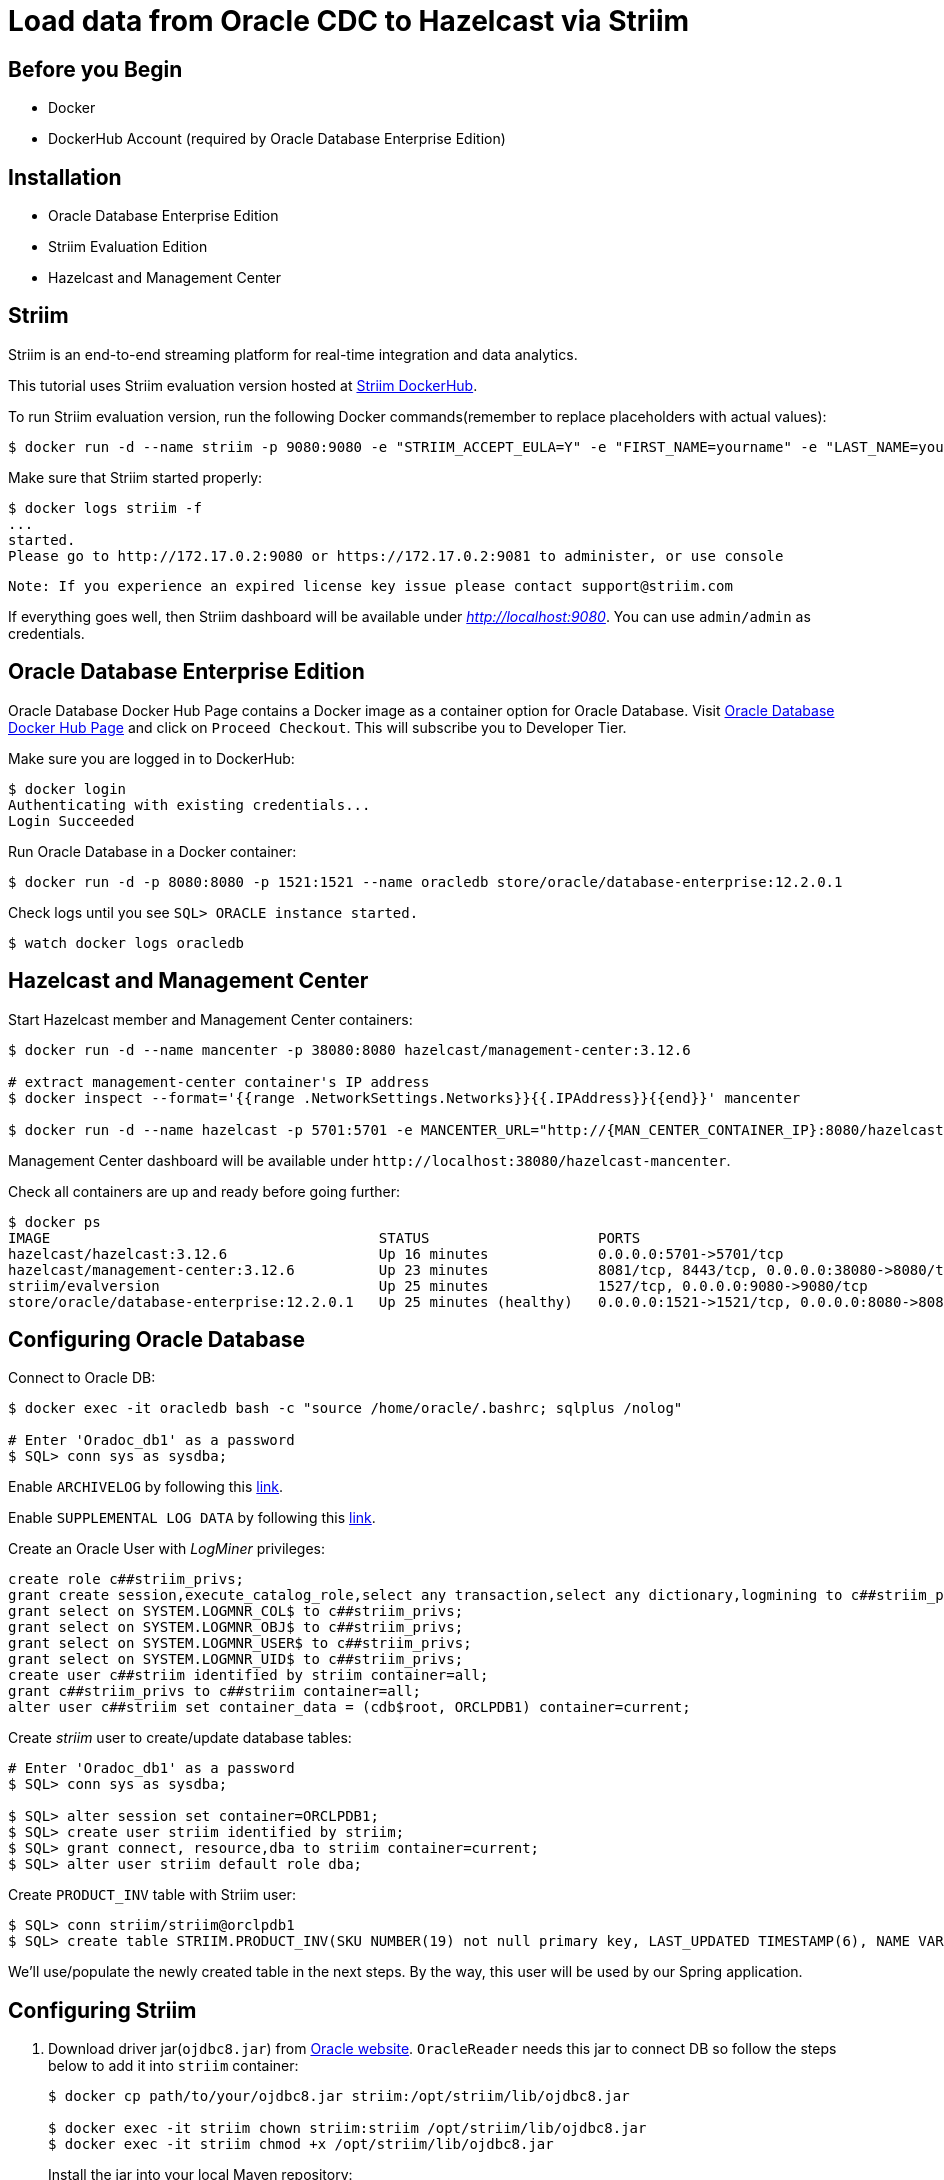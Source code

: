 = Load data from Oracle CDC to Hazelcast via Striim
:templates-url: templates:ROOT:page$/
:page-layout: tutorial
:page-product: platform
:page-categories: Caching, CDC
:page-lang: java
:page-edition: 
:page-est-time: 10 mins
:description: This tutorial shows you how to use the Hazelcast Striim Writer to create a hot cache for data stored in Oracle Database Enterprise Edition (12.2.0.1).

== Before you Begin

* Docker
* DockerHub Account (required by Oracle Database Enterprise Edition)

== Installation

* Oracle Database Enterprise Edition
* Striim Evaluation Edition
* Hazelcast and Management Center

== Striim

Striim is an end-to-end streaming platform for real-time integration and data analytics.

This tutorial uses Striim evaluation version hosted at https://hub.docker.com/r/striim/evalversion/[Striim DockerHub].

To run Striim evaluation version, run the following Docker commands(remember to replace placeholders with actual values):

[source,bash]
----
$ docker run -d --name striim -p 9080:9080 -e "STRIIM_ACCEPT_EULA=Y" -e "FIRST_NAME=yourname" -e "LAST_NAME=yoursurname" -e "COMPANY_NAME=yourcompanyname" -e "COMPANY_EMAIL_ADDRESS=yourcompanyemailaddress" striim/evalversion
----

Make sure that Striim started properly:

[source,bash]
----
$ docker logs striim -f
...
started.
Please go to http://172.17.0.2:9080 or https://172.17.0.2:9081 to administer, or use console
----

----
Note: If you experience an expired license key issue please contact support@striim.com
----

If everything goes well, then Striim dashboard will be available under _http://localhost:9080_. You can use `+admin/admin+` as credentials.

== Oracle Database Enterprise Edition

Oracle Database Docker Hub Page contains a Docker image as a container option for Oracle Database. Visit https://hub.docker.com/_/oracle-database-enterprise-edition[Oracle Database Docker Hub Page] and click on `+Proceed Checkout+`. This will subscribe you to Developer Tier.

Make sure you are logged in to DockerHub:

[source]
----
$ docker login
Authenticating with existing credentials...
Login Succeeded
----

Run Oracle Database in a Docker container:

[source]
----
$ docker run -d -p 8080:8080 -p 1521:1521 --name oracledb store/oracle/database-enterprise:12.2.0.1
----

Check logs until you see `+SQL> ORACLE instance started.+`

[source]
----
$ watch docker logs oracledb
----

== Hazelcast and Management Center

Start Hazelcast member and Management Center containers:

[source,bash]
----
$ docker run -d --name mancenter -p 38080:8080 hazelcast/management-center:3.12.6

# extract management-center container's IP address
$ docker inspect --format='{{range .NetworkSettings.Networks}}{{.IPAddress}}{{end}}' mancenter

$ docker run -d --name hazelcast -p 5701:5701 -e MANCENTER_URL="http://{MAN_CENTER_CONTAINER_IP}:8080/hazelcast-mancenter"  hazelcast/hazelcast:3.12.6
----

Management Center dashboard will be available under `+http://localhost:38080/hazelcast-mancenter+`.

Check all containers are up and ready before going further:

[source,bash]
----
$ docker ps
IMAGE                                       STATUS                    PORTS                                                      NAMES
hazelcast/hazelcast:3.12.6                  Up 16 minutes             0.0.0.0:5701->5701/tcp                                     hazelcast
hazelcast/management-center:3.12.6          Up 23 minutes             8081/tcp, 8443/tcp, 0.0.0.0:38080->8080/tcp                mancenter
striim/evalversion                          Up 25 minutes             1527/tcp, 0.0.0.0:9080->9080/tcp                           striim
store/oracle/database-enterprise:12.2.0.1   Up 25 minutes (healthy)   0.0.0.0:1521->1521/tcp, 0.0.0.0:8080->8080/tcp, 5500/tcp   oracledb
----

== Configuring Oracle Database

Connect to Oracle DB:

[source,bash]
----
$ docker exec -it oracledb bash -c "source /home/oracle/.bashrc; sqlplus /nolog"

# Enter 'Oradoc_db1' as a password
$ SQL> conn sys as sysdba;
----

Enable `+ARCHIVELOG+` by following this https://www.striim.com/docs/en/enabling-archivelog.html[link].

Enable `+SUPPLEMENTAL LOG DATA+` by following this
https://www.striim.com/docs/en/enabling-supplemental-log-data.html[link].

Create an Oracle User with _LogMiner_ privileges:

```
create role c##striim_privs;
grant create session,execute_catalog_role,select any transaction,select any dictionary,logmining to c##striim_privs;
grant select on SYSTEM.LOGMNR_COL$ to c##striim_privs;
grant select on SYSTEM.LOGMNR_OBJ$ to c##striim_privs;
grant select on SYSTEM.LOGMNR_USER$ to c##striim_privs;
grant select on SYSTEM.LOGMNR_UID$ to c##striim_privs;
create user c##striim identified by striim container=all;
grant c##striim_privs to c##striim container=all;
alter user c##striim set container_data = (cdb$root, ORCLPDB1) container=current;
```

Create _striim_ user to create/update database tables:

[source,bash]
----
# Enter 'Oradoc_db1' as a password
$ SQL> conn sys as sysdba;

$ SQL> alter session set container=ORCLPDB1;
$ SQL> create user striim identified by striim;
$ SQL> grant connect, resource,dba to striim container=current;
$ SQL> alter user striim default role dba;
----

Create `+PRODUCT_INV+` table with Striim user:

[source,bash]
----
$ SQL> conn striim/striim@orclpdb1
$ SQL> create table STRIIM.PRODUCT_INV(SKU NUMBER(19) not null primary key, LAST_UPDATED TIMESTAMP(6), NAME VARCHAR2(255 char), STOCK FLOAT not null);
----

We'll use/populate the newly created table in the next steps. By the way, this user will be used by our Spring application.

== Configuring Striim

. Download driver jar(`+ojdbc8.jar+`) from https://www.oracle.com/database/technologies/jdbc-ucp-122-downloads.html[Oracle website]. `+OracleReader+` needs this jar to connect DB so follow the steps below to add it into `+striim+` container:
+
[source,bash]
----
$ docker cp path/to/your/ojdbc8.jar striim:/opt/striim/lib/ojdbc8.jar

$ docker exec -it striim chown striim:striim /opt/striim/lib/ojdbc8.jar
$ docker exec -it striim chmod +x /opt/striim/lib/ojdbc8.jar
----
+
Install the jar into your local Maven repository:
+
[source,bash]
----
$ mvn install:install-file -Dfile=path/to/your/ojdbc8.jar -DgroupId=com.oracle
 -DartifactId=ojdbc8 -Dversion=12.2.0.1 -Dpackaging=jar
----
. Clone the project then build the project to create `+pojo-0.0.1-SNAPSHOT.jar+`:
+
[source,bash]
----
 $ git clone https://github.com/hazelcast-guides/striim-cdc.git
 $ cd striim-cdc/pojo
 $ mvn install
----
. To use `+HazelcastWriter+`, you need to POJO jar and ORM file, you can find details about these files, https://www.striim.com/docs/en/hazelcast-writer.html[here]. You can copy POJO jar and ORM file to striim container using below commands:
+
[source,bash]
----
$ docker cp ./pojo/target/pojo-0.0.1-SNAPSHOT.jar striim:/opt/striim/lib/pojo-0.0.1-SNAPSHOT.jar
$ docker cp ./config/product_inv_orm.xml striim:/opt/striim/

$ docker exec -it striim chown striim:striim /opt/striim/lib/pojo-0.0.1-SNAPSHOT.jar
$ docker exec -it striim chown striim:striim /opt/striim/product_inv_orm.xml
$ docker exec -it striim chmod +x /opt/striim/lib/pojo-0.0.1-SNAPSHOT.jar
----
. After all changes restart your container and proceed to the next steps:
+
[source,bash]
----
$ docker restart striim
----
+


== Install OracleHazelcastCDC App into Striim

In the previous sections, we installed the required software for the sample application. We'll now install OracleHazelcastCDC app through Striim dashboard.

There are two ways to install OracleHazelcastCDC App. We recommend using `+Using TQL file (Quick Setup)+`

* Using TQL file (Quick Setup)
* Configuring through Striim dashboard

== Configuring Oracle Database CDC connection Using TQL file (Quick Setup)

. Change `+{ORACLE_DB_ADDRESS}+` and `+{HZ_IP_ADDRESS}+` placeholders with your HOST IP addresses at `+config/OracleHazelcastCDC.tql+`.

You can modify these values before deploying the app as well.

. Go to http://localhost:9080/#createapp[Create App Page] and select `+Import Existing App+` and choose `+.tql+` which you already modified.
. Deploy and Run CDC application:
image:application_run_2.png[Run CDC Application]

== Configuring Oracle Database CDC connection on Striim dashboard

. To create a new app, select `+Start with Template+` then
`+Oracle CDC to Hazelcast+`:
+
image::create_new_app.png[Create New App]
+
Use `+OracleHazelcastCDC+` or another name as an `+Application Name+`.

. Enter your Oracle DB data and credentials:

image::oracle_reader_1.png[DB Connection Creds]
image::oracle_reader_2.png[DB Connection Control]

* `+localhost+` or `+IP address of oracledb container+` does not work for `+Connection URL+` so you need to use your HOST IP address.
* As you can see above, the service section of `+Connection URL+` is configured as a `+/orclpdb1.localdomain+`, not as `+:ORCLCDB+`. If you configure service as a `+:ORCLCDB+`, `+STRIIM+` application or `+C##STRIIM+` common user can not reach/list `+PRODUCT_INV+` table which is under `+STRIIM+` local user because of `+CDB specific+` bug at Striim template itself. We'll update this info with the correct ones before deploying the application. By the way, we have already contacted them and reported this issue. They will provide to fix at future releases. If you use Oracle DB *without CDB*, you are not affected by this issue.

. Select source table:

image::oracle_reader_3.png[Source Table]

== Configuring Hazelcast Writer on Striim dashboard

. Put ORM file location(`+/opt/striim/product_inv_orm.xml+`) and Hazelcast cluster info:
+
image::hazelcast_writer_1.png[Hazelcast Connection]
+
. Check ORM mapping details:
+
image::hazelcast_writer_2.png[ORM Mapping]
+
. Choose related `+DataStream+` from `+Input From+` dropdown and save `+Target+`:
+
image::hazelcast_writer_3.png[Hazelcast Target]


== Apply OracleReader changes and Deploy & Run the CDC application

. After all configuration steps finally, your CDC application is created. Before deploy and create an application, as mentioned at `+Configuring Oracle Database CDC connection on Striim dashboard+` section, you need to update `+Connection URL+` and `+Tables+` section like this to run CDC application without any issue:
+
image::application_change_1.png[Update Reader]
+
. As a final step, go to enable OracleReader’s `+Support PDB and CDB+` option:
+
image::application_change_2.png[Enable CDB Support]
. Deploy and Run CDC application:
+
image::application_run_2.png[Run CDC Application]

== Start Spring Boot Application to populate a database

Run `+spring-boot+` application:

[source,bash]
----
$ mvn spring-boot:run
----


== Check up

. Check application loading data from OracleReader to HazelcastWriter. Verify throughput on the screen with a similar number like `+46 msg/s+` on the screenshot below.
+
image::application_run_1.png[RunningApplication]
+
. Check Hazelcast Map(`+ProductInv+`) size from Management Center,`+http://localhost:38080/hazelcast-mancenter/dev/maps/ProductInv+`:
+
image::mancenter_map.png[ProductInvMap]
+
